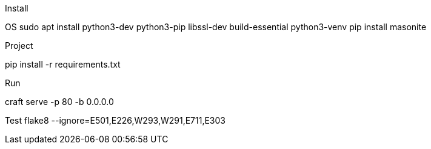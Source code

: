 Install 

OS
sudo apt install python3-dev python3-pip libssl-dev build-essential python3-venv
pip install masonite

Project 

pip install -r requirements.txt

Run 

craft serve -p 80 -b 0.0.0.0



Test
flake8 --ignore=E501,E226,W293,W291,E711,E303